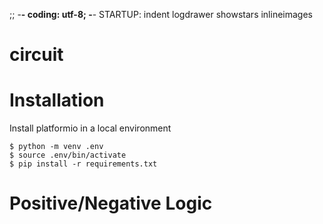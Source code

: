 ;; -*- coding: utf-8; -*-
STARTUP: indent logdrawer showstars inlineimages
* circuit
[[file:img/breadboard.jpg]]
[[file:img/circuit.png]]
* Installation
Install platformio in a local environment
#+begin_example
$ python -m venv .env
$ source .env/bin/activate
$ pip install -r requirements.txt
#+end_example
* Positive/Negative Logic
[[file:img/logic.png]]
